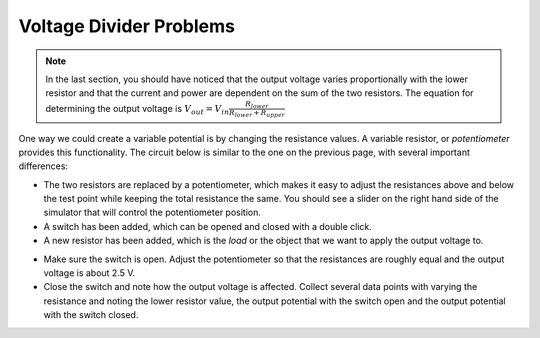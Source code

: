 Voltage Divider Problems
========================

.. note::

  In the last section, you should have noticed that the output voltage varies proportionally with the lower resistor and that the current and power are dependent on the sum of the two resistors. The equation for determining the output voltage is :math:`V_{out}=V_{in}\frac{R_{lower}}{R_{lower}+R_{upper}}`

One way we could create a variable potential is by changing the resistance values.  A variable resistor, or *potentiometer* provides this functionality.  The circuit below is similar to the one on the previous page, with several important differences:

* The two resistors are replaced by a potentiometer, which makes it easy to adjust the resistances above and below the test point while keeping the total resistance the same.  You should see a slider on the right hand side of the simulator that will control the potentiometer position.
* A switch has been added, which can be opened and closed with a double click.
* A new resistor has been added, which is the *load* or the object that we want to apply the output voltage to.

.. raw:: html

  <iframe width='100%' height='500' src='https://tinyurl.com/yfeq6ato' frameborder='0'></iframe>

  Explore this simulation by doing the following:

* Make sure the switch is open.  Adjust the potentiometer so that the resistances are roughly equal and the output voltage is about 2.5 V.
* Close the switch and note how the output voltage is affected.  Collect several data points with varying the resistance and noting the lower resistor value, the output potential with the switch open and the output potential with the switch closed.
